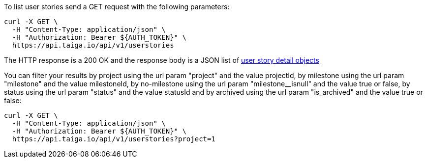 To list user stories send a GET request with the following parameters:

[source,bash]
----
curl -X GET \
  -H "Content-Type: application/json" \
  -H "Authorization: Bearer ${AUTH_TOKEN}" \
  https://api.taiga.io/api/v1/userstories
----

The HTTP response is a 200 OK and the response body is a JSON list of link:#object-userstory-detail[user story detail objects]

You can filter your results by project using the url param "project" and the
value projectId, by milestone using the url param "milestone" and the value
milestoneId, by no-milestone using the url param "milestone__isnull" and the
value true or false, by status using the url param "status" and the value
statusId and by archived using the url param "is_archived" and the value true
or false:

[source,bash]
----
curl -X GET \
  -H "Content-Type: application/json" \
  -H "Authorization: Bearer ${AUTH_TOKEN}" \
  https://api.taiga.io/api/v1/userstories?project=1
----
